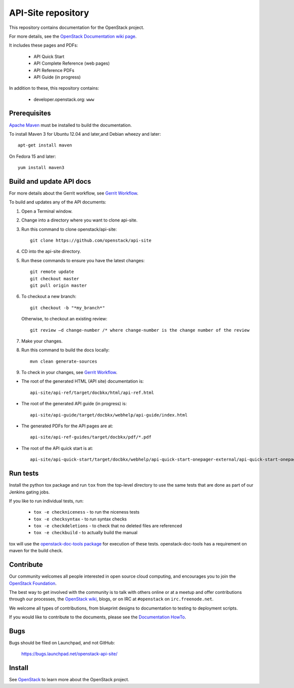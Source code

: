API-Site repository
+++++++++++++++++++

This repository contains documentation for the OpenStack project.

For more details, see the `OpenStack Documentation wiki page
<http://wiki.openstack.org/Documentation>`_.

It includes these pages and PDFs:

 * API Quick Start
 * API Complete Reference (web pages)
 * API Reference PDFs
 * API Guide (in progress)

In addition to these, this repository contains:

 * developer.openstack.org: ``www``

Prerequisites
=============

`Apache Maven <http://maven.apache.org/>`_ must be installed to build the
documentation.

To install Maven 3 for Ubuntu 12.04 and later,and Debian wheezy and later::

    apt-get install maven

On Fedora 15 and later::

    yum install maven3

Build and update API docs
=========================

For more details about the Gerrit workflow, see `Gerrit Workflow <https://wiki.openstack.org/wiki/GerritWorkflow>`_.

To build and updates any of the API documents:

#. Open a Terminal window.

#. Change into a directory where you want to clone api-site.

#. Run this command to clone openstack/api-site::

        git clone https://github.com/openstack/api-site

#. CD into the api-site directory.

#. Run these commands to ensure you have the latest changes::

        git remote update
        git checkout master
        git pull origin master

#. To checkout a new branch::

        git checkout -b "*my_branch*"

   Otherwise, to checkout an existing review::

        git review –d change-number /* where change-number is the change number of the review

#. Make your changes.

#. Run this command to build the docs locally::

        mvn clean generate-sources

#. To check in your changes, see `Gerrit Workflow <https://wiki.openstack.org/wiki/GerritWorkflow>`_.

- The root of the generated HTML (API site) documentation is::

        api-site/api-ref/target/docbkx/html/api-ref.html

- The root of the generated API guide (in progress) is::

        api-site/api-guide/target/docbkx/webhelp/api-guide/index.html

- The generated PDFs for the API pages are at::

        api-site/api-ref-guides/target/docbkx/pdf/*.pdf

- The root of the API quick start is at::

        api-site/api-quick-start/target/docbkx/webhelp/api-quick-start-onepager-external/api-quick-start-onepager.pdf


Run tests
=========

Install the python tox package and run ``tox`` from the top-level
directory to use the same tests that are done as part of our Jenkins
gating jobs.

If you like to run individual tests, run:

 * ``tox -e checkniceness`` - to run the niceness tests
 * ``tox -e checksyntax`` - to run syntax checks
 * ``tox -e checkdeletions`` - to check that no deleted files are referenced
 * ``tox -e checkbuild`` - to actually build the manual

tox will use the `openstack-doc-tools package
<https://github.com/openstack/openstack-doc-tools>`_ for execution of
these tests. openstack-doc-tools has a requirement on maven for the
build check.


Contribute
==========

Our community welcomes all people interested in open source cloud
computing, and encourages you to join the `OpenStack Foundation
<http://www.openstack.org/join>`_.

The best way to get involved with the community is to talk with others online
or at a meetup and offer contributions through our processes, the `OpenStack
wiki <http://wiki.openstack.org>`_, blogs, or on IRC at ``#openstack``
on ``irc.freenode.net``.

We welcome all types of contributions, from blueprint designs to documentation
to testing to deployment scripts.

If you would like to contribute to the documents, please see the
`Documentation HowTo <https://wiki.openstack.org/wiki/Documentation/HowTo>`_.

Bugs
====

Bugs should be filed on Launchpad, and not GitHub:

   https://bugs.launchpad.net/openstack-api-site/


Install
=======

See `OpenStack <http://www.openstack.org/>`_ to learn more about the OpenStack project.
